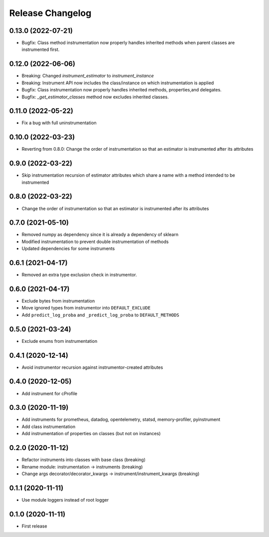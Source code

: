 Release Changelog
-----------------

0.13.0 (2022-07-21)
~~~~~~~~~~~~~~~~~~~

* Bugfix: Class method instrumentation now properly handles inherited methods when parent classes are instrumented first.

0.12.0 (2022-06-06)
~~~~~~~~~~~~~~~~~~~

* Breaking: Changed `instrument_estimator` to `instrument_instance`
* Breaking: Instrument API now includes the class/instance on which instrumentation is applied
* Bugfix: Class instrumentation now properly handles inherited methods, properties,and delegates.
* Bugfix: `_get_estimator_classes` method now excludes inherited classes.

0.11.0 (2022-05-22)
~~~~~~~~~~~~~~~~~~~

* Fix a bug with full uninstrumentation

0.10.0 (2022-03-23)
~~~~~~~~~~~~~~~~~~

* Reverting from 0.8.0: Change the order of instrumentation so that an estimator is instrumented after its attributes

0.9.0 (2022-03-22)
~~~~~~~~~~~~~~~~~~

* Skip instrumentation recursion of estimator attributes which share a name with a method intended to be instrumented

0.8.0 (2022-03-22)
~~~~~~~~~~~~~~~~~~

* Change the order of instrumentation so that an estimator is instrumented after its attributes

0.7.0 (2021-05-10)
~~~~~~~~~~~~~~~~~~

* Removed numpy as dependency since it is already a dependency of sklearn
* Modified instrumentation to prevent double instrumentation of methods
* Updated dependencies for some instruments

0.6.1 (2021-04-17)
~~~~~~~~~~~~~~~~~~

* Removed an extra type exclusion check in instrumentor.

0.6.0 (2021-04-17)
~~~~~~~~~~~~~~~~~~

* Exclude bytes from instrumentation
* Move ignored types from instrumentor into ``DEFAULT_EXCLUDE``
* Add ``predict_log_proba`` and ``_predict_log_proba`` to ``DEFAULT_METHODS``

0.5.0 (2021-03-24)
~~~~~~~~~~~~~~~~~~

* Exclude enums from instrumentation

0.4.1 (2020-12-14)
~~~~~~~~~~~~~~~~~~

* Avoid instrumentor recursion against instrumentor-created attributes

0.4.0 (2020-12-05)
~~~~~~~~~~~~~~~~~~

* Add instrument for cProfile

0.3.0 (2020-11-19)
~~~~~~~~~~~~~~~~~~

* Add instruments for prometheus, datadog, opentelemetry, statsd, memory-profiler, pyinstrument
* Add class instrumentation
* Add instrumentation of properties on classes (but not on instances)

0.2.0 (2020-11-12)
~~~~~~~~~~~~~~~~~~

* Refactor instruments into classes with base class (breaking)
* Rename module: instrumentation -> instruments (breaking)
* Change args decorator/decorator_kwargs -> instrument/instrument_kwargs (breaking)

0.1.1 (2020-11-11)
~~~~~~~~~~~~~~~~~~

* Use module loggers instead of root logger

0.1.0 (2020-11-11)
~~~~~~~~~~~~~~~~~~

* First release
